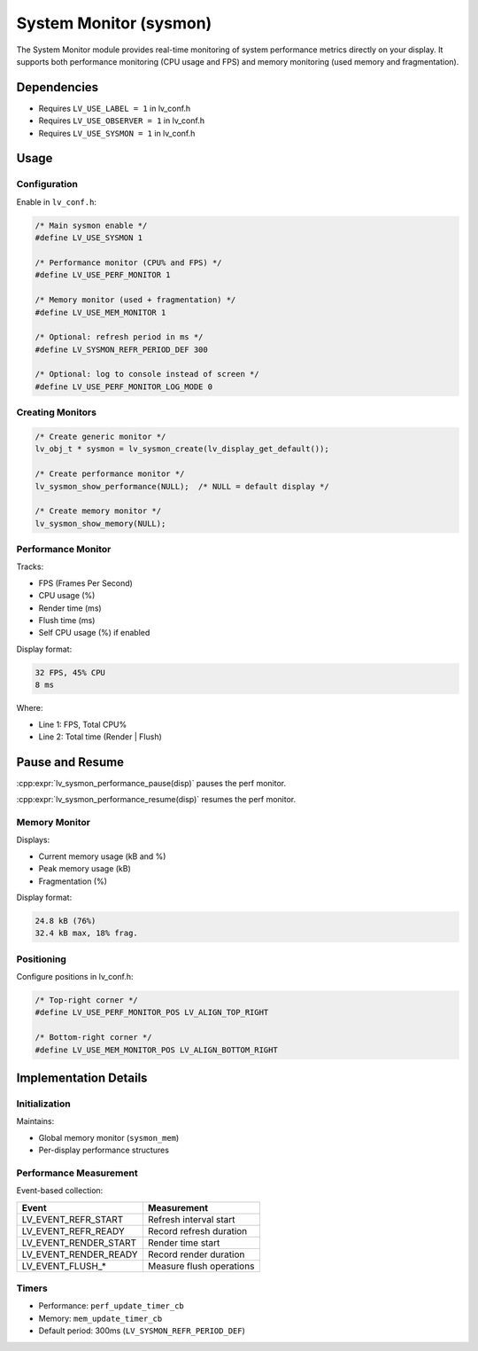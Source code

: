 .. _sysmon:

=======================
System Monitor (sysmon)
=======================

The System Monitor module provides real-time monitoring of system performance
metrics directly on your display. It supports both performance monitoring
(CPU usage and FPS) and memory monitoring (used memory and fragmentation).



Dependencies
************

- Requires ``LV_USE_LABEL = 1`` in lv_conf.h
- Requires ``LV_USE_OBSERVER = 1`` in lv_conf.h
- Requires ``LV_USE_SYSMON = 1`` in lv_conf.h



.. _sysmon_usage:

Usage
*****


Configuration
--------------

Enable in ``lv_conf.h``:

.. code-block:: c

    /* Main sysmon enable */
    #define LV_USE_SYSMON 1

    /* Performance monitor (CPU% and FPS) */
    #define LV_USE_PERF_MONITOR 1

    /* Memory monitor (used + fragmentation) */
    #define LV_USE_MEM_MONITOR 1

    /* Optional: refresh period in ms */
    #define LV_SYSMON_REFR_PERIOD_DEF 300

    /* Optional: log to console instead of screen */
    #define LV_USE_PERF_MONITOR_LOG_MODE 0


Creating Monitors
-----------------

.. code-block:: c

    /* Create generic monitor */
    lv_obj_t * sysmon = lv_sysmon_create(lv_display_get_default());

    /* Create performance monitor */
    lv_sysmon_show_performance(NULL);  /* NULL = default display */

    /* Create memory monitor */
    lv_sysmon_show_memory(NULL);


Performance Monitor
-------------------

Tracks:

- FPS (Frames Per Second)
- CPU usage (%)
- Render time (ms)
- Flush time (ms)
- Self CPU usage (%) if enabled

Display format:

.. code-block:: text

    32 FPS, 45% CPU
    8 ms

Where:

- Line 1: FPS, Total CPU%
- Line 2: Total time (Render | Flush)



Pause and Resume
****************

:cpp:expr:`lv_sysmon_performance_pause(disp)` pauses the perf monitor.

:cpp:expr:`lv_sysmon_performance_resume(disp)` resumes the perf monitor.


Memory Monitor
--------------

Displays:

- Current memory usage (kB and %)
- Peak memory usage (kB)
- Fragmentation (%)

Display format:

.. code-block:: text

    24.8 kB (76%)
    32.4 kB max, 18% frag.


Positioning
-----------

Configure positions in lv_conf.h:

.. code-block:: c

    /* Top-right corner */
    #define LV_USE_PERF_MONITOR_POS LV_ALIGN_TOP_RIGHT

    /* Bottom-right corner */
    #define LV_USE_MEM_MONITOR_POS LV_ALIGN_BOTTOM_RIGHT



Implementation Details
**********************


Initialization
--------------

Maintains:

- Global memory monitor (``sysmon_mem``)
- Per-display performance structures


Performance Measurement
-----------------------

Event-based collection:

.. container:: tighter-table-3

    +----------------------+--------------------------------+
    | Event                | Measurement                    |
    +======================+================================+
    | LV_EVENT_REFR_START  | Refresh interval start         |
    +----------------------+--------------------------------+
    | LV_EVENT_REFR_READY  | Record refresh duration        |
    +----------------------+--------------------------------+
    | LV_EVENT_RENDER_START| Render time start              |
    +----------------------+--------------------------------+
    | LV_EVENT_RENDER_READY| Record render duration         |
    +----------------------+--------------------------------+
    | LV_EVENT_FLUSH_*     | Measure flush operations       |
    +----------------------+--------------------------------+


Timers
------

- Performance: ``perf_update_timer_cb``
- Memory: ``mem_update_timer_cb``
- Default period: 300ms (``LV_SYSMON_REFR_PERIOD_DEF``)
